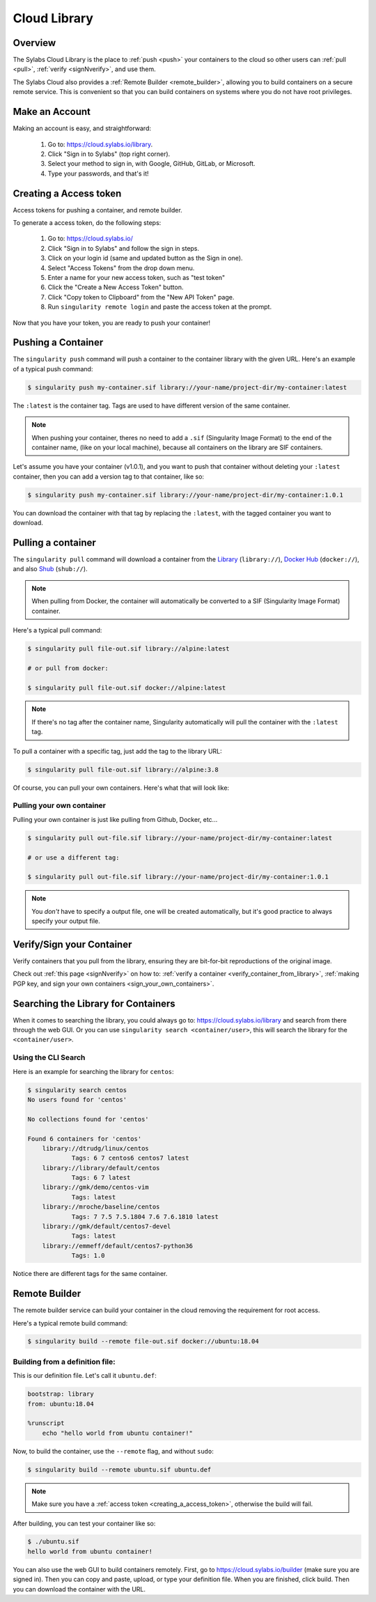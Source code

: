 .. _cloud_library:

Cloud Library
=============

--------
Overview
--------

The Sylabs Cloud Library is the place to :ref:`push <push>` your
containers to the cloud so other users can :ref:`pull <pull>`,
:ref:`verify <signNverify>`, and use them.

The Sylabs Cloud also provides a :ref:`Remote Builder
<remote_builder>`, allowing you to build containers on a secure remote
service. This is convenient so that you can build containers on
systems where you do not have root privileges.

.. _make_a_account:

---------------
Make an Account
---------------

Making an account is easy, and straightforward:

 1. Go to: https://cloud.sylabs.io/library.
 2. Click "Sign in to Sylabs" (top right corner).
 3. Select your method to sign in, with Google, GitHub, GitLab, or Microsoft.
 4. Type your passwords, and that's it!

.. _creating_a_access_token:

-----------------------
Creating a Access token
-----------------------

Access tokens for pushing a container, and remote builder.

To generate a access token, do the following steps:

  1) Go to: https://cloud.sylabs.io/
  2) Click "Sign in to Sylabs" and follow the sign in steps.
  3) Click on your login id (same and updated button as the Sign in one).
  4) Select "Access Tokens" from the drop down menu.
  5) Enter a name for your new access token, such as "test token"
  6) Click the "Create a New Access Token" button.
  7) Click "Copy token to Clipboard" from the "New API Token" page.
  8) Run ``singularity remote login`` and paste the access token at the prompt.

Now that you have your token, you are ready to push your container!

.. _push:

-------------------
Pushing a Container
-------------------

The ``singularity push`` command will push a container to the container library with the given URL. Here's an example
of a typical push command:

.. code-block:: none

    $ singularity push my-container.sif library://your-name/project-dir/my-container:latest

The ``:latest`` is the container tag. Tags are used to have different version of the same container.

.. note::
    When pushing your container, theres no need to add a ``.sif`` (Singularity Image Format) to the end of the container name, (like
    on your local machine), because all containers on the library are SIF containers.

Let's assume you have your container (v1.0.1), and you want to push that container without deleting
your ``:latest`` container, then you can add a version tag to that container, like so:

.. code-block:: none

    $ singularity push my-container.sif library://your-name/project-dir/my-container:1.0.1

You can download the container with that tag by replacing the ``:latest``, with the tagged container you want to download.

.. _pull:

-------------------
Pulling a container
-------------------

The ``singularity pull`` command will download a container from the `Library <https://cloud.sylabs.io/library>`_
(``library://``), `Docker Hub <https://hub.docker.com/>`_ (``docker://``), and also
`Shub <https://singularity-hub.org>`_ (``shub://``).

.. note::
    When pulling from Docker, the container will automatically be converted to a SIF (Singularity Image Format) container.

Here's a typical pull command:

.. code-block:: none

    $ singularity pull file-out.sif library://alpine:latest

    # or pull from docker:

    $ singularity pull file-out.sif docker://alpine:latest

.. note::
    If there's no tag after the container name, Singularity automatically will pull the container with the ``:latest`` tag.

To pull a container with a specific tag, just add the tag to the library URL:

.. code-block:: none

    $ singularity pull file-out.sif library://alpine:3.8

Of course, you can pull your own containers. Here's what that will look like:

Pulling your own container
--------------------------

Pulling your own container is just like pulling from Github, Docker, etc...

.. code-block:: none

    $ singularity pull out-file.sif library://your-name/project-dir/my-container:latest

    # or use a different tag:

    $ singularity pull out-file.sif library://your-name/project-dir/my-container:1.0.1

.. note::
    You *don't* have to specify a output file, one will be created automatically, but it's good practice to always
    specify your output file.

--------------------------
Verify/Sign your Container
--------------------------

Verify containers that you pull from the library, ensuring they are bit-for-bit reproductions of the original image.

Check out :ref:`this page <signNverify>` on how to: :ref:`verify a container <verify_container_from_library>`,
:ref:`making PGP key, and sign your own containers <sign_your_own_containers>`.

.. _search_the_library:

------------------------------------
Searching the Library for Containers
------------------------------------

When it comes to searching the library, you could always go to: https://cloud.sylabs.io/library and search from there
through the web GUI. Or you can use ``singularity search <container/user>``, this will search the library for
the ``<container/user>``.

Using the CLI Search
--------------------

Here is an example for searching the library for ``centos``:

.. code-block:: none

    $ singularity search centos
    No users found for 'centos'
    
    No collections found for 'centos'
    
    Found 6 containers for 'centos'
    	library://dtrudg/linux/centos
    		Tags: 6 7 centos6 centos7 latest
    	library://library/default/centos
    		Tags: 6 7 latest
    	library://gmk/demo/centos-vim
    		Tags: latest
    	library://mroche/baseline/centos
    		Tags: 7 7.5 7.5.1804 7.6 7.6.1810 latest
    	library://gmk/default/centos7-devel
    		Tags: latest
    	library://emmeff/default/centos7-python36
    		Tags: 1.0

Notice there are different tags for the same container.

.. _remote_builder:

--------------
Remote Builder
--------------

The remote builder service can build your container in the cloud removing the requirement for root access.

Here's a typical remote build command:

.. code-block:: none

    $ singularity build --remote file-out.sif docker://ubuntu:18.04


Building from a definition file:
--------------------------------

This is our definition file. Let's call it ``ubuntu.def``:

.. code-block:: singularity

    bootstrap: library
    from: ubuntu:18.04

    %runscript
        echo "hello world from ubuntu container!"

Now, to build the container, use the ``--remote`` flag, and without ``sudo``:

.. code-block:: none

    $ singularity build --remote ubuntu.sif ubuntu.def

.. note::
    Make sure you have a :ref:`access token <creating_a_access_token>`, otherwise the build will fail.

After building, you can test your container like so:

.. code-block:: none

    $ ./ubuntu.sif
    hello world from ubuntu container!

You can also use the web GUI to build containers remotely. First, go to https://cloud.sylabs.io/builder (make sure you are signed in).
Then you can copy and paste, upload, or type your definition file. When you are finished, click build. Then you can download the container
with the URL.

